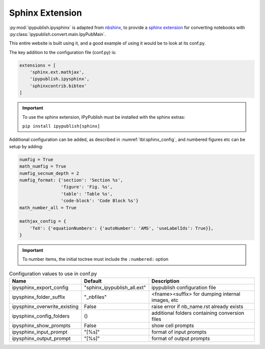 .. _sphinx_extension:

Sphinx Extension
================

:py:mod:`ipypublish.ipysphinx` is adapted from
`nbshinx <https://nbsphinx.readthedocs.io>`_, to provide a
`sphinx extension <https://www.sphinx-doc.org/en/master/usage/extensions/>`_
for converting notebooks with :py:class:`ipypublish.convert.main.IpyPubMain`.

This entire website is built using it,
and a good example of using it would be to look at its conf.py.

The key addition to the configuration file (conf.py) is:

.. code-block:: python

    extensions = [
        'sphinx.ext.mathjax',
        'ipypublish.ipysphinx',
        'sphinxcontrib.bibtex'
    ]

.. important::

    To use the sphinx extension,
    IPyPublish must be installed with the sphinx extras:

    ``pip install ipypublish[sphinx]``

Additional configuration can be added,
as described in :numref:`tbl:sphinx_config`, and numbered figures etc can be
setup by adding:

.. code-block:: python

    numfig = True
    math_numfig = True
    numfig_secnum_depth = 2
    numfig_format: {'section': 'Section %s',
                    'figure': 'Fig. %s',
                    'table': 'Table %s',
                    'code-block': 'Code Block %s'}
    math_number_all = True

    mathjax_config = {
        'TeX': {'equationNumbers': {'autoNumber': 'AMS', 'useLabelIds': True}},
    }

.. important::

    To number items, the initial toctree must include the ``:numbered:`` option

.. table:: Configuration values to use in conf.py
    :name: tbl:sphinx_config

    ============================= =========================== ================================================
    Name                          Default                     Description
    ============================= =========================== ================================================
    ipysphinx_export_config       "sphinx_ipypublish_all.ext" ipypublish configuration file
    ipysphinx_folder_suffix       "_nbfiles"                  <fname><suffix> for dumping internal images, etc
    ipysphinx_overwrite_existing  False                       raise error if nb_name.rst already exists
    ipysphinx_config_folders      ()                          additional folders containing conversion files
    ipysphinx_show_prompts        False                       show cell prompts
    ipysphinx_input_prompt        "[%s]"                      format of input prompts
    ipysphinx_output_prompt       "[%s]"                      format of output prompts
    ============================= =========================== ================================================

